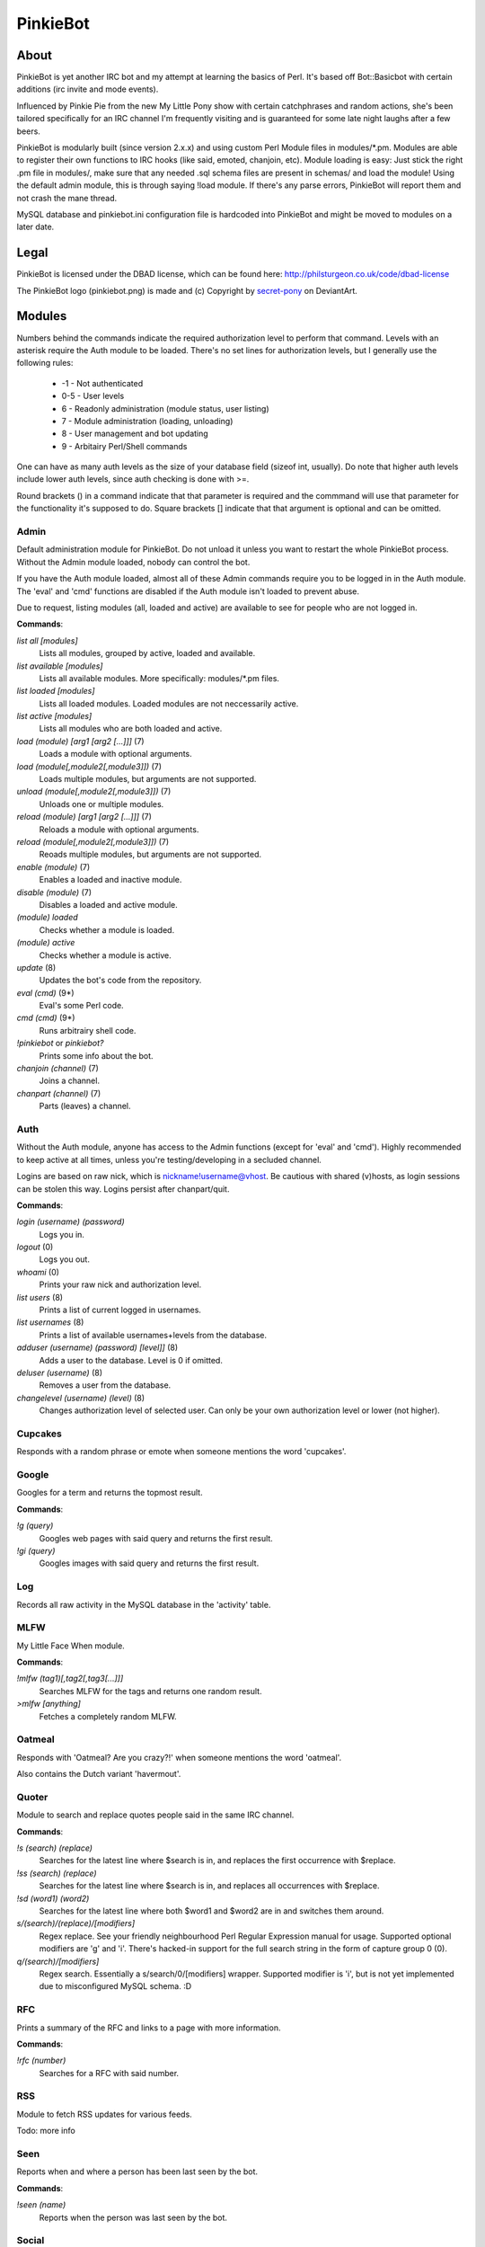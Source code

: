 PinkieBot
#########

About
=====
PinkieBot is yet another IRC bot and my attempt at learning the basics of Perl. It's based off Bot::Basicbot with certain additions (irc invite and mode events).

Influenced by Pinkie Pie from the new My Little Pony show with certain catchphrases and random actions, she's been tailored specifically for an IRC channel I'm frequently visiting and is guaranteed for some late night laughs after a few beers.

PinkieBot is modularly built (since version 2.x.x) and using custom Perl Module files in modules/\*.pm. Modules are able to register their own functions to IRC hooks (like said, emoted, chanjoin, etc). Module loading is easy: Just stick the right .pm file in modules/, make sure that any needed .sql schema files are present in schemas/ and load the module! Using the default admin module, this is through saying !load module. If there's any parse errors, PinkieBot will report them and not crash the mane thread.

MySQL database and pinkiebot.ini configuration file is hardcoded into PinkieBot and might be moved to modules on a later date.

Legal
=====
PinkieBot is licensed under the DBAD license, which can be found here: http://philsturgeon.co.uk/code/dbad-license

The PinkieBot logo (pinkiebot.png) is made and (c) Copyright by `secret-pony <http://secret-pony.deviantart.com/art/Pinkiebot-286224629>`_ on DeviantArt.

Modules
=======
Numbers behind the commands indicate the required authorization level to perform that command. Levels with an asterisk require the Auth module to be loaded. There's no set lines for authorization levels, but I generally use the following rules:

    * -1 - Not authenticated
    * 0-5 - User levels
    * 6 - Readonly administration (module status, user listing)
    * 7 - Module administration (loading, unloading)
    * 8 - User management and bot updating
    * 9 - Arbitairy Perl/Shell commands

One can have as many auth levels as the size of your database field (sizeof int, usually). Do note that higher auth levels include lower auth levels, since auth checking is done with >=.

Round brackets () in a command indicate that that parameter is required and the commmand will use that parameter for the functionality it's supposed to do. Square brackets [] indicate that that argument is optional and can be omitted.

Admin
-----
Default administration module for PinkieBot. Do not unload it unless you want to restart the whole PinkieBot process. Without the Admin module loaded, nobody can control the bot.

If you have the Auth module loaded, almost all of these Admin commands require you to be logged in in the Auth module. The 'eval' and 'cmd' functions are disabled if the Auth module isn't loaded to prevent abuse.

Due to request, listing modules (all, loaded and active) are available to see for people who are not logged in.

**Commands**:

*list all [modules]*
    Lists all modules, grouped by active, loaded and available.
*list available [modules]*
    Lists all available modules. More specifically: modules/\*.pm files.
*list loaded [modules]*
    Lists all loaded modules. Loaded modules are not neccessarily active.
*list active [modules]*
    Lists all modules who are both loaded and active.
*load (module) [arg1 [arg2 [...]]]* (7)
    Loads a module with optional arguments.
*load (module[,module2[,module3]])* (7)
    Loads multiple modules, but arguments are not supported.
*unload (module[,module2[,module3]])* (7)
    Unloads one or multiple modules.
*reload (module) [arg1 [arg2 [...]]]* (7)
    Reloads a module with optional arguments.
*reload (module[,module2[,module3]])* (7)
    Reoads multiple modules, but arguments are not supported.
*enable (module)* (7)
    Enables a loaded and inactive module.
*disable (module)* (7)
    Disables a loaded and active module.
*(module) loaded*
    Checks whether a module is loaded.
*(module) active*
    Checks whether a module is active.
*update* (8)
    Updates the bot's code from the repository.
*eval (cmd)* (9*)
    Eval's some Perl code.
*cmd (cmd)* (9*)
    Runs arbitrairy shell code.
*!pinkiebot* or *pinkiebot?*
    Prints some info about the bot.
*chanjoin (channel)* (7)
    Joins a channel.
*chanpart (channel)* (7)
    Parts (leaves) a channel.

Auth
----
Without the Auth module, anyone has access to the Admin functions (except for 'eval' and 'cmd'). Highly recommended to keep active at all times, unless you're testing/developing in a secluded channel.

Logins are based on raw nick, which is nickname!username@vhost. Be cautious with shared (v)hosts, as login sessions can be stolen this way. Logins persist after chanpart/quit.

**Commands**:

*login (username) (password)*
    Logs you in.
*logout* (0)
    Logs you out.
*whoami* (0)
    Prints your raw nick and authorization level.
*list users* (8)
    Prints a list of current logged in usernames.
*list usernames* (8)
    Prints a list of available usernames+levels from the database.
*adduser (username) (password) [level]]* (8)
    Adds a user to the database. Level is 0 if omitted.
*deluser (username)* (8)
    Removes a user from the database.
*changelevel (username) (level)* (8)
    Changes authorization level of selected user. Can only be your own authorization level or lower (not higher).

Cupcakes
--------
Responds with a random phrase or emote when someone mentions the word 'cupcakes'.

Google
------
Googles for a term and returns the topmost result.

**Commands**:

*!g (query)*
    Googles web pages  with said query and returns the first result.
*!gi (query)*
    Googles images with said query and returns the first result.

Log
---
Records all raw activity in the MySQL database in the 'activity' table.

MLFW
----
My Little Face When module.

**Commands**:

*!mlfw (tag1)[,tag2[,tag3[...]]]*
    Searches MLFW for the tags and returns one random result.
*>mlfw [anything]*
    Fetches a completely random MLFW.

Oatmeal
-------
Responds with 'Oatmeal? Are you crazy?!' when someone mentions the word 'oatmeal'.

Also contains the Dutch variant 'havermout'.

Quoter
------
Module to search and replace quotes people said in the same IRC channel.

**Commands**:

*!s (search) (replace)*
    Searches for the latest line where $search is in, and replaces the first occurrence with $replace.
*!ss (search) (replace)*
    Searches for the latest line where $search is in, and replaces all occurrences with $replace.
*!sd (word1) (word2)*
    Searches for the latest line where both $word1 and $word2 are in and switches them around.
*s/(search)/(replace)/[modifiers]*
    Regex replace. See your friendly neighbourhood Perl Regular Expression manual for usage. Supported optional modifiers are 'g' and 'i'. There's hacked-in support for the full search string in the form of capture group 0 (\0).
*q/(search)/[modifiers]*
	Regex search. Essentially a s/search/\0/[modifiers] wrapper. Supported modifier is 'i', but is not yet implemented due to misconfigured MySQL schema. :D

RFC
---
Prints a summary of the RFC and links to a page with more information.

**Commands**:

*!rfc (number)*
    Searches for a RFC with said number.

RSS
---
Module to fetch RSS updates for various feeds.

Todo: more info

Seen
----
Reports when and where a person has been last seen by the bot.

**Commands**:

*!seen (name)*
    Reports when the person was last seen by the bot.

Social
------
Some basic responses when interacting with the bot. Namely greeting the bot and some friendly emotes (e.g. hugs, pats). See the module code for full list.

Synchtube
---------
Module which posts the title of a Synchtube room, if it exists.

**Commands**:

*!st (room)* or *!synchtube (room)*
    Posts the title of the Synchtube room.

Title
-----
Posts the title when an URL is pasted in the chat. Does not work on certain URLs and on https links, however.

Urbandict
---------
Searches for an Urban Dictionary definition and posts the first result.

**Commands**:

*!ud (definition)*
    Posts the first Urban Dictionary definition result.

Watch
-----
Keeps an eye on when somebody is back. When a person is back (when they say or emote in a channel), the bot addresses the watcher that the watched person has returned.

**Commands**:

*!watch (name)*
    Watches a person.

Wikipedia
---------
Searches for an article on Wikipedia.org and prints the first ~300 characters of the summary, with a link to the full article.

**Commands**:

*!w (page)* or *!wiki (page)*
    Searches for page on Wikipedia.org.
